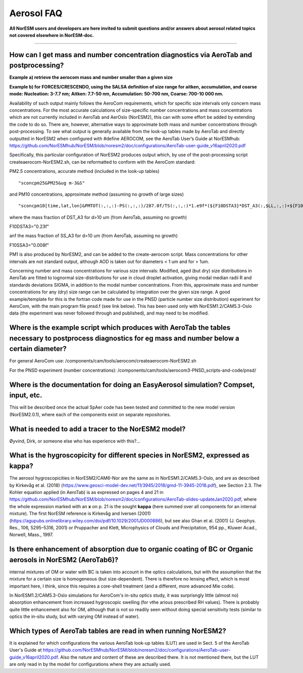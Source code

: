 .. _aero_faq:

Aerosol FAQ
============


**All NorESM users and developers are here invited to submit questions and/or answers about aerosol related topics not covered elsewhere in NorESM-doc.**

---------------------

How can I get mass and number concentration diagnostics via AeroTab and postprocessing?
^^^^^
**Example a) retrieve the aerocom mass and number smaller than a given size**  

**Example b) for FORCES/CRESCENDO, using the SALSA definition of size range for aitken, accumulation, and coarse mode: Nucleation: 3-7.7 nm; Aitken: 7.7-50 nm, Accumulation: 50-700 nm, Coarse: 700-10 000 nm.**

Availability of such output mainly follows the AeroCom requirements, which for specific size intervals only concern mass concentrations. For the most accurate calculations of size-specific number concentrations and mass concentrations which are not currently included in AeroTab and AerOslo (NorESM2), this can with some effort be added by extending the code to do so. There are, however, alternative ways to approximate both mass and number concentrations through post-processing. To see what output is generally available from the look-up tables made by AeroTab and directly outputted in NorESM2 when configured with #define AEROCOM, see the AeroTab User’s Guide at NorESMhub: https://github.com/NorESMhub/NorESM/blob/noresm2/doc/configurations/AeroTab-user-guide_v16april2020.pdf

Specifically, this particular configuration of NorESM2 produces output which, by use of the post-processing script createaerocom-NorESM2.sh, can be reformatted to conform with the AeroCom standard: 

PM2.5 concentrations, accurate method (included in the look-up tables) 

::

"sconcpm25&PM25&ug m-3&S"   

::

and PM10 concentrations, approximate method (assuming no growth of large sizes)  

::

"sconcpm10[time,lat,lon]&PMTOT(:,:,:)-PS(:,:,:)/287.0f/TS(:,:,:)*1.e9f*(${F10DSTA3}*DST_A3(:,$LL,:,:)+${F10SSA3}*SS_A3(:,$LL,:,:))&ug m-3&S"

::

where	the mass fraction of DST_A3 for d>10 um (from AeroTab, assuming no growth)

::

F10DSTA3="0.23f"

::

anf the mass fraction of SS_A3 for d>10 um (from AeroTab, assuming no growth)

::

F10SSA3="0.008f"

::

PM1 is also produced by NorESM2, and can be added to the create-aerocom script. Mass concentrations for other intervals are not standard output, although AOD is taken out for diameters < 1 um and for > 1um. 

Concerning number and mass concentrations for various size intervals: Modified, aged (but dry) size distributions in AeroTab are fitted to lognormal size-distributions for use in cloud droplet activation, giving modal median radii R and standards deviations SIGMA, in addition to the modal number concentrations. From this, approximate mass and number concentrations for any (dry) size range can be calculated by integration over the given size range. A good example/template for this is the fortran code made for use in the PNSD (particle number size distribution) experiment for AeroCom, with the main program file pnsd.f (see link below). This has been used only with NorESM1.2/CAM5.3-Oslo data (the experiment was never followed through and published), and may need to be modified.  

Where is the example script which produces with AeroTab the tables necessary to postprocess diagnostics for eg  mass and number below a certain diameter?
^^^^

For general AeroCom use:
/components/cam/tools/aerocom/createaerocom-NorESM2.sh

For the PNSD experiment (number concentrations):
/components/cam/tools/aerocom3-PNSD_scripts-and-code/pnsd/

Where is the documentation for doing an EasyAerosol simulation? Compset, input, etc.
^^^^^

This will be described once the actual SpAer code has been tested and committed to the new model version (NorESM2.0.1), where each of the components exist on separate repositories.

What is needed to add a tracer to the NorESM2 model?
^^^^^

Øyvind, Dirk, or someone else who has experience with this?...

What is the hygroscopicity for different species in NorESM2, expressed as kappa?
^^^^^

The aerosol hygroscopicities in NorESM2/CAM6-Nor are the same as in NorESM1.2/CAM5.3-Oslo, and are as described by Kirkevåg et al. (2018) (https://www.geosci-model-dev.net/11/3945/2018/gmd-11-3945-2018.pdf), see Section 2.3. The Kohler equation applied (in AeroTab) is as expressed on pages 4 and 21 in https://github.com/NorESMhub/NorESM/blob/noresm2/doc/configurations/AeroTab-slides-updateJan2020.pdf, where the whole expression marked with an **x** on p. 21 is the sought **kappa** (here summed over all components for an internal mixture). The first NorESM reference is Kirkevåg and Iversen (2001) (https://agupubs.onlinelibrary.wiley.com/doi/pdf/10.1029/2001JD000886), but see also Ghan et al. (2001) (J. Geophys. Res., 106, 5295–5316, 2001) or Pruppacher and Klett, Microphysics of Clouds and Precipitation, 954 pp., Kluwer Acad., Norwell, Mass., 1997.

Is there enhancement of absorption due to organic coating of BC or Organic aerosols in NorESM2 (AeroTab6)?
^^^^^

internal mixtures of OM or water with BC is taken into account in the optics calculations, but with the assumption that the mixture
for a certain size is homogeneous (but size-dependent). There is therefore no lensing effect, which is most important here, I think, 
since this requires a core-shell treatment (and a different, more advanced Mie code).

In NorESM1.2/CAM5.3-Oslo simulations for AeroCom's in-situ optics study, it was surprisngly little (almost no) absorption enhancement from increased hygroscopic swelling (for vthe arious prescribed RH values). There is probably quite little enhancement also for OM, although that is not so readily seen without doing special sensitivity tests (similar to optics the in-situ study, but with varying OM instead of water).  

Which types of AeroTab tables are read in when running NorESM2?
^^^^^

It is explained for which configurations the various AeroTab look-up tables (LUT) are used in Sect. 5 of the AeroTab User's Guide at https://github.com/NorESMhub/NorESM/blob/noresm2/doc/configurations/AeroTab-user-guide_v16april2020.pdf. Also the nature and content of these are described there. It is not mentioned there, but the LUT are only read in by the model for configurations where they are actually used. 


